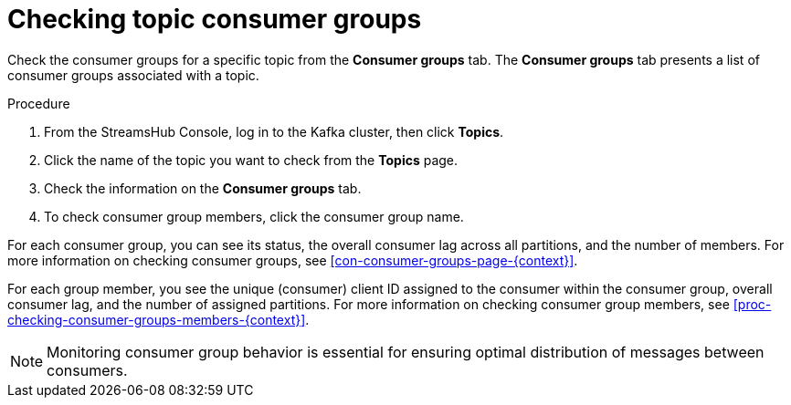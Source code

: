 [id='proc-checking-topic-consumer-groups-{context}']
= Checking topic consumer groups

[role="_abstract"]
Check the consumer groups for a specific topic from the *Consumer groups* tab.
The *Consumer groups* tab presents a list of consumer groups associated with a topic.

.Procedure

. From the StreamsHub Console, log in to the Kafka cluster, then click *Topics*. 
. Click the name of the topic you want to check from the *Topics* page.
. Check the information on the *Consumer groups* tab.
. To check consumer group members, click the consumer group name.

For each consumer group, you can see its status, the overall consumer lag across all partitions, and the number of members.
For more information on checking consumer groups, see xref:con-consumer-groups-page-{context}[].

For each group member, you see the unique (consumer) client ID assigned to the consumer within the consumer group, overall consumer lag, and the number of assigned partitions.
For more information on checking consumer group members, see xref:proc-checking-consumer-groups-members-{context}[].

[NOTE]
====
Monitoring consumer group behavior is essential for ensuring optimal distribution of messages between consumers.
====